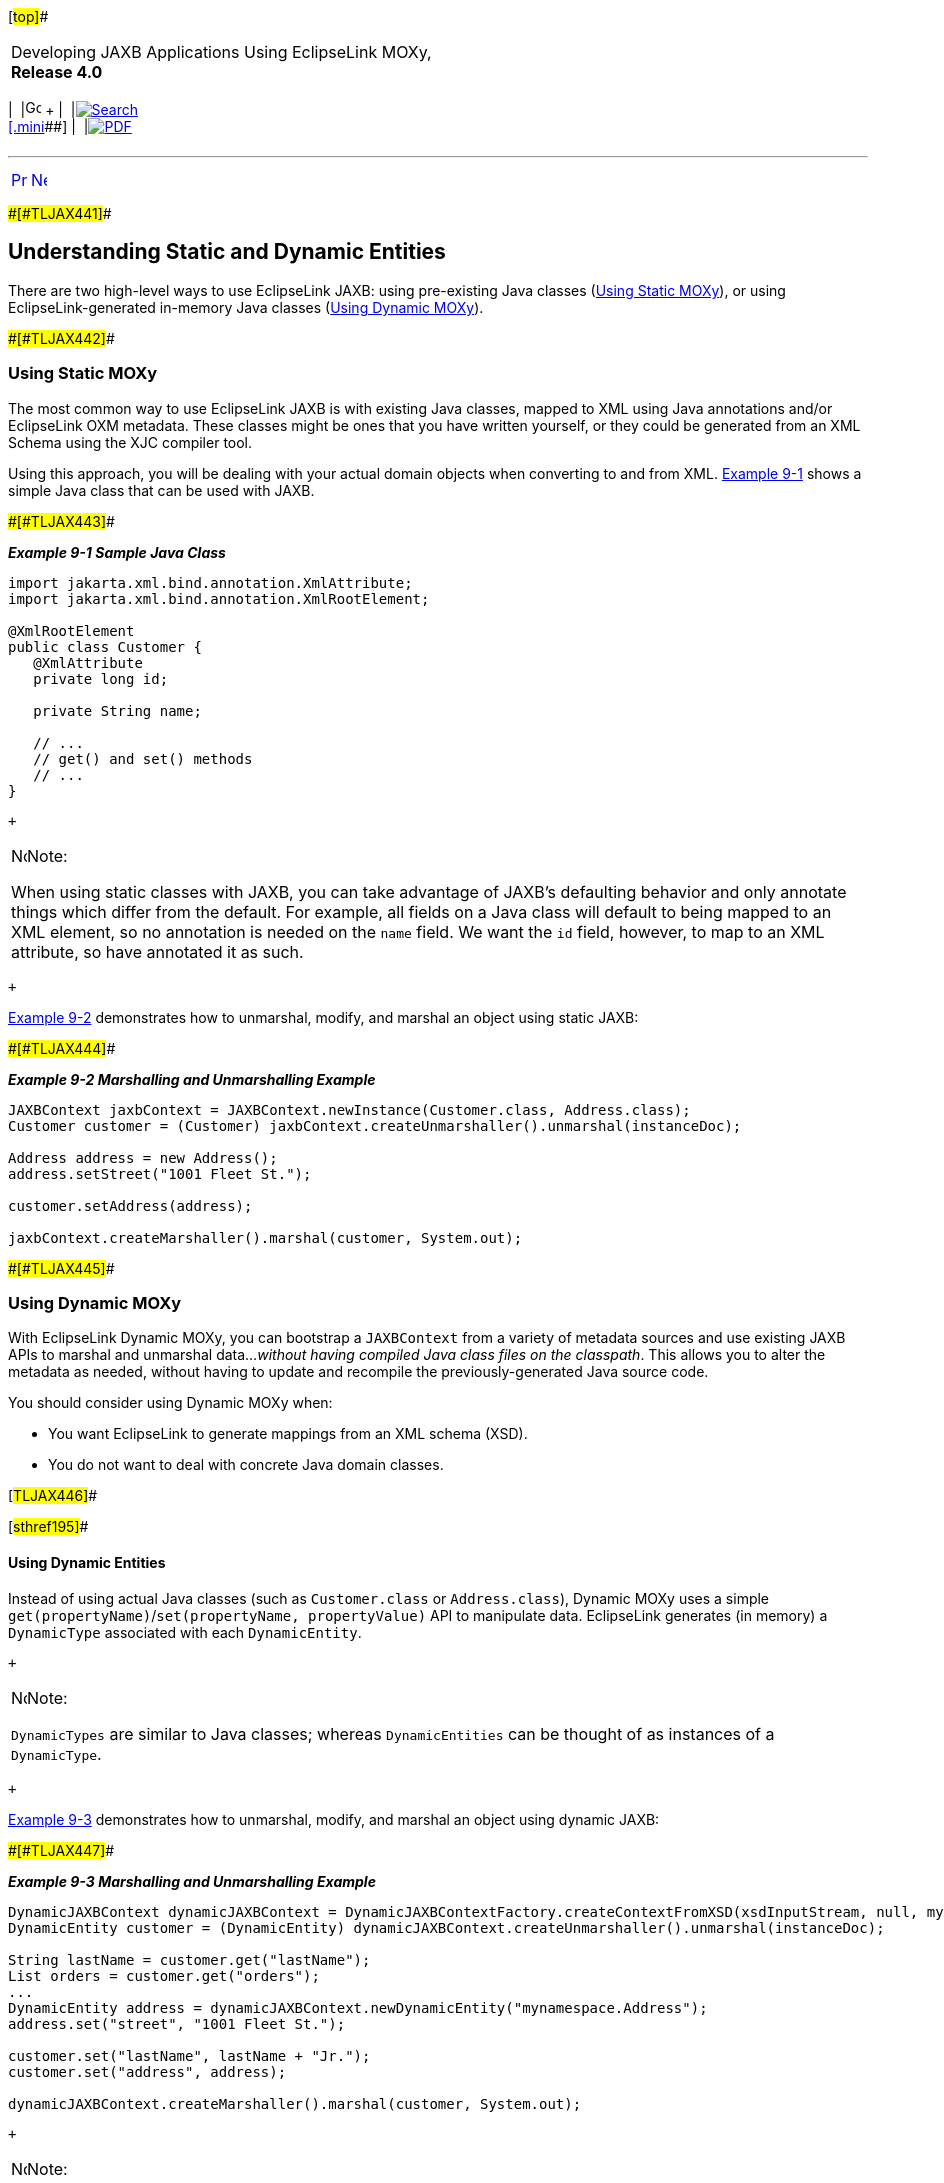 [[cse]][#top]##

[width="100%",cols="<50%,>50%",]
|===
a|
Developing JAXB Applications Using EclipseLink MOXy, *Release 4.0* +

a|
[width="99%",cols="20%,^16%,16%,^16%,16%,^16%",]
|===
|  |image:../../dcommon/images/contents.png[Go To Table Of
Contents,width=16,height=16] + | 
|link:../../[image:../../dcommon/images/search.png[Search] +
[.mini]##] | 
|link:../eclipselink_moxy.pdf[image:../../dcommon/images/pdf_icon.png[PDF]]
|===

|===

'''''

[cols="^,^,",]
|===
|link:dynamic_jaxb.htm[image:../../dcommon/images/larrow.png[Previous,width=16,height=16]]
|link:dynamic_jaxb002.htm[image:../../dcommon/images/rarrow.png[Next,width=16,height=16]]
| 
|===

[#BABCDJDF]####[#TLJAX441]####

== Understanding Static and Dynamic Entities

There are two high-level ways to use EclipseLink JAXB: using
pre-existing Java classes (link:#BABEGGEF[Using Static MOXy]), or using
EclipseLink-generated in-memory Java classes (link:#BABJEIAF[Using
Dynamic MOXy]).

[#BABEGGEF]####[#TLJAX442]####

=== Using Static MOXy

The most common way to use EclipseLink JAXB is with existing Java
classes, mapped to XML using Java annotations and/or EclipseLink OXM
metadata. These classes might be ones that you have written yourself, or
they could be generated from an XML Schema using the XJC compiler tool.

Using this approach, you will be dealing with your actual domain objects
when converting to and from XML. link:#BGBHHJEC[Example 9-1] shows a
simple Java class that can be used with JAXB.

[#BGBHHJEC]####[#TLJAX443]####

*_Example 9-1 Sample Java Class_*

[source,oac_no_warn]
----
import jakarta.xml.bind.annotation.XmlAttribute;
import jakarta.xml.bind.annotation.XmlRootElement;
 
@XmlRootElement
public class Customer {
   @XmlAttribute
   private long id;
 
   private String name;
 
   // ...
   // get() and set() methods
   // ...
}
 
----

 +

[width="100%",cols="<100%",]
|===
a|
image:../../dcommon/images/note_icon.png[Note,width=16,height=16]Note:

When using static classes with JAXB, you can take advantage of JAXB's
defaulting behavior and only annotate things which differ from the
default. For example, all fields on a Java class will default to being
mapped to an XML element, so no annotation is needed on the `name`
field. We want the `id` field, however, to map to an XML attribute, so
have annotated it as such.

|===

 +

link:#BABDJDHH[Example 9-2] demonstrates how to unmarshal, modify, and
marshal an object using static JAXB:

[#BABDJDHH]####[#TLJAX444]####

*_Example 9-2 Marshalling and Unmarshalling Example_*

[source,oac_no_warn]
----
JAXBContext jaxbContext = JAXBContext.newInstance(Customer.class, Address.class);
Customer customer = (Customer) jaxbContext.createUnmarshaller().unmarshal(instanceDoc);
 
Address address = new Address();
address.setStreet("1001 Fleet St.");
 
customer.setAddress(address);
 
jaxbContext.createMarshaller().marshal(customer, System.out);
 
----

[#BABJEIAF]####[#TLJAX445]####

=== Using Dynamic MOXy

With EclipseLink Dynamic MOXy, you can bootstrap a `JAXBContext` from a
variety of metadata sources and use existing JAXB APIs to marshal and
unmarshal data…_without having compiled Java class files on the
classpath_. This allows you to alter the metadata as needed, without
having to update and recompile the previously-generated Java source
code.

You should consider using Dynamic MOXy when:

* You want EclipseLink to generate mappings from an XML schema (XSD).
* You do not want to deal with concrete Java domain classes.

[#TLJAX446]##

[#sthref195]##

==== Using Dynamic Entities

Instead of using actual Java classes (such as `Customer.class` or
`Address.class`), Dynamic MOXy uses a simple
`get(propertyName)`/`set(propertyName, propertyValue)` API to manipulate
data. EclipseLink generates (in memory) a `DynamicType` associated with
each `DynamicEntity`.

 +

[width="100%",cols="<100%",]
|===
a|
image:../../dcommon/images/note_icon.png[Note,width=16,height=16]Note:

`DynamicTypes` are similar to Java classes; whereas `DynamicEntities`
can be thought of as instances of a `DynamicType`.

|===

 +

link:#BABDIAJG[Example 9-3] demonstrates how to unmarshal, modify, and
marshal an object using dynamic JAXB:

[#BABDIAJG]####[#TLJAX447]####

*_Example 9-3 Marshalling and Unmarshalling Example_*

[source,oac_no_warn]
----
DynamicJAXBContext dynamicJAXBContext = DynamicJAXBContextFactory.createContextFromXSD(xsdInputStream, null, myClassLoader, null);
DynamicEntity customer = (DynamicEntity) dynamicJAXBContext.createUnmarshaller().unmarshal(instanceDoc);
 
String lastName = customer.get("lastName");
List orders = customer.get("orders");
...
DynamicEntity address = dynamicJAXBContext.newDynamicEntity("mynamespace.Address");
address.set("street", "1001 Fleet St.");
 
customer.set("lastName", lastName + "Jr.");
customer.set("address", address);
 
dynamicJAXBContext.createMarshaller().marshal(customer, System.out);
 
----

 +

[width="100%",cols="<100%",]
|===
a|
image:../../dcommon/images/note_icon.png[Note,width=16,height=16]Note:

XML names found in the metadata (complex type names, element names,
attribute names) will be translated to Java identifiers according to the
algorithms described in "Appendix D: Binding XML Names to Java
Identifiers" of the Java Architecture for XML Binding (JAXB) 2.2
Specification (`http://jcp.org/en/jsr/detail?id=222`).

In link:#BABDIAJG[Example 9-3], `last-name` in XML was translated to
`lastName` for the Java object.

|===

 +

'''''

[width="66%",cols="50%,^,>50%",]
|===
a|
[width="96%",cols=",^50%,^50%",]
|===
| 
|link:dynamic_jaxb.htm[image:../../dcommon/images/larrow.png[Previous,width=16,height=16]]
|link:dynamic_jaxb002.htm[image:../../dcommon/images/rarrow.png[Next,width=16,height=16]]
|===

|http://www.eclipse.org/eclipselink/[image:../../dcommon/images/ellogo.png[EclipseLink,width=150]] +
a|
[width="99%",cols="20%,^16%,16%,^16%,16%,^16%",]
|===
|  |image:../../dcommon/images/contents.png[Go To Table Of
Contents,width=16,height=16] + | 
|link:../../[image:../../dcommon/images/search.png[Search] +
[.mini]##] | 
|link:../eclipselink_moxy.pdf[image:../../dcommon/images/pdf_icon.png[PDF]]
|===

|===

[[copyright]]
Copyright © 2013 by The Eclipse Foundation under the
http://www.eclipse.org/org/documents/epl-v10.php[Eclipse Public License
(EPL)] +
